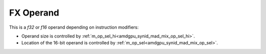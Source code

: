 ..
    **************************************************
    *                                                *
    *   Automatically generated file, do not edit!   *
    *                                                *
    **************************************************

.. _amdgpu_synid_gfx10_fx_operand:

FX Operand
==========

This is a *f32* or *f16* operand depending on instruction modifiers:

* Operand size is controlled by :ref:`m_op_sel_hi<amdgpu_synid_mad_mix_op_sel_hi>`.
* Location of the 16-bit operand is controlled by :ref:`m_op_sel<amdgpu_synid_mad_mix_op_sel>`.
